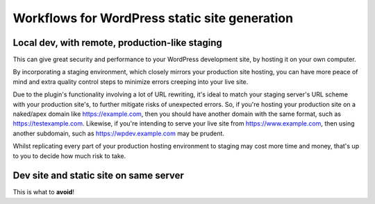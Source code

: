 Workflows for WordPress static site generation
==============================================

Local dev, with remote, production-like staging
-----------------------------------------------

This can give great security and performance to your WordPress development site, 
by hosting it on your own computer.

By incorporating a staging environment, which closely mirrors your production site 
hosting, you can have more peace of mind and extra quality control steps to minimize 
errors creeping into your live site.

 
.. uml::

  partition "Your computer" {
    Deploy --> "staging"
    Deploy --> "production"
  }

  partition "Staging environment" #LightSkyBlue {
    "staging" --> "staging.yourdomain.com"
  }


  partition "Production environment" #CCCCEE {
    "production" --> "www.yourdomain.com"
  }

Due to the plugin's functionality involving a lot of URL rewriting, it's ideal to 
match your staging server's URL scheme with your production site's, to further 
mitigate risks of unexpected errors. So, if you're hosting your production site on 
a naked/apex domain like https://example.com, then you should have another domain 
with the same format, such as https://testexample.com. Likewise, if you're intending 
to serve your live site from https://www.example.com, then using another subdomain, 
such as https://wpdev.example.com may be prudent.

Whilst replicating every part of your production hosting environment to staging may 
cost more time and money, that's up to you to decide how much risk to take.




Dev site and static site on same server
---------------------------------------

This is what to **avoid**!

